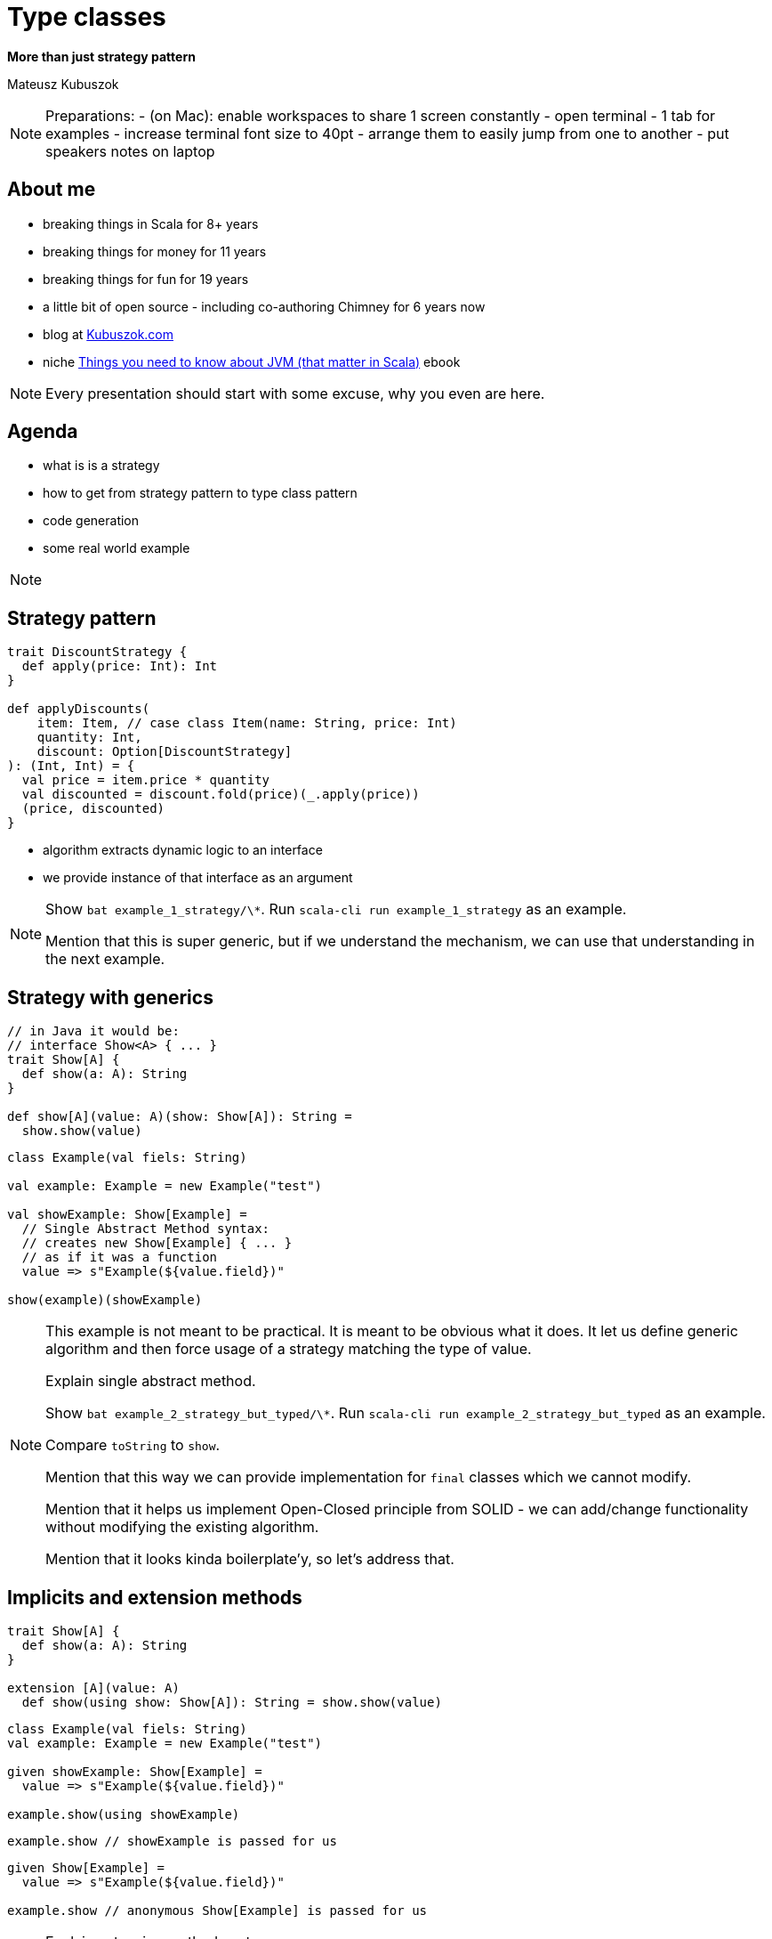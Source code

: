 // 35 minutes
:revealjs_totalTime: 2100

= Type classes

**More than just strategy pattern**

Mateusz Kubuszok

[NOTE.speaker]
--
Preparations:
- (on Mac): enable workspaces to share 1 screen constantly
- open terminal - 1 tab for examples
- increase terminal font size to 40pt
- arrange them to easily jump from one to another
- put speakers notes on laptop
--

== About me

[%step]
* breaking things in Scala for 8+ years
* breaking things for money for 11 years
* breaking things for fun for 19 years
* a little bit of open source - including co-authoring Chimney for 6 years now
* blog at https://kubuszok.com[Kubuszok.com]
* niche https://leanpub.com/jvm-scala-book[Things you need to know about JVM (that matter in Scala)] ebook

[NOTE.speaker]
--
Every presentation should start with some excuse, why you even are here.
--

== Agenda

[%step]
* what is is a strategy
* how to get from strategy pattern to type class pattern
* code generation
* some real world example

[NOTE.speaker]
--

--

== Strategy pattern

[%step]
[source, scala]
----
trait DiscountStrategy {
  def apply(price: Int): Int
}

def applyDiscounts(
    item: Item, // case class Item(name: String, price: Int)
    quantity: Int,
    discount: Option[DiscountStrategy]
): (Int, Int) = {
  val price = item.price * quantity
  val discounted = discount.fold(price)(_.apply(price))
  (price, discounted)
}
----

[%step]
- algorithm extracts dynamic logic to an interface
- we provide instance of that interface as an argument

[NOTE.speaker]
--
Show ``bat example_1_strategy/\*``.
Run ``scala-cli run example_1_strategy`` as an example.

Mention that this is super generic, but if we understand the mechanism, we can use that understanding in the next example.
--

== Strategy with generics

[%step]
[source, scala]
----
// in Java it would be:
// interface Show<A> { ... }
trait Show[A] {
  def show(a: A): String
}

def show[A](value: A)(show: Show[A]): String =
  show.show(value)
----

[%step]
[source, scala]
----
class Example(val fiels: String)

val example: Example = new Example("test")

val showExample: Show[Example] =
  // Single Abstract Method syntax:
  // creates new Show[Example] { ... }
  // as if it was a function
  value => s"Example(${value.field})"

show(example)(showExample)
----

[NOTE.speaker]
--
This example is not meant to be practical. It is meant to be obvious what it does.
It let us define generic algorithm and then force usage of a strategy matching the type of value.

Explain single abstract method.

Show ``bat example_2_strategy_but_typed/\*``.
Run ``scala-cli run example_2_strategy_but_typed`` as an example.

Compare ``toString`` to ``show``.

Mention that this way we can provide implementation for ``final`` classes which we cannot modify.

Mention that it helps us implement Open-Closed principle from SOLID - we can add/change functionality without modifying the existing algorithm.

Mention that it looks kinda boilerplate'y, so let's address that.
--

== Implicits and extension methods

[%step]
[source, scala]
----
trait Show[A] {
  def show(a: A): String
}

extension [A](value: A)
  def show(using show: Show[A]): String = show.show(value)
----

[%step]
[source, scala]
----
class Example(val fiels: String)
val example: Example = new Example("test")

given showExample: Show[Example] =
  value => s"Example(${value.field})"

example.show(using showExample)
----

[%step]
[source, scala]
----
example.show // showExample is passed for us
----

[%step]
[source, scala]
----
given Show[Example] =
  value => s"Example(${value.field})"

example.show // anonymous Show[Example] is passed for us
----

[NOTE.speaker]
--
Explain extension method syntax.

Explain that ``using`` is kinda special.

Explain that ``given`` would wire value to using.

Explain that this DI is based on types and value marked as implicit in the scope.

Show ``bat example_3_extensions_implicits/\*``.
Run ``scala-cli run example_3_extensions_implicits`` as an example.

Mention, that we have enough information to tell what a type class is.
--

== Type Class

[%step]
* strategy pattern
* with type parameters (generics)
* where the algorithm often run as an extension method
* and the strategy is passed with type-based DI

[NOTE.speaker]
--
"How we can understand type classes on JVM?"

Remind that it doesn't look like a strategy anymore, but it works the same way - there is an object which defines behavior and it is being passed into algorithm (extension method).

Mention, that Haskellers would not agree with that definition, but they are not the audience if this talk.

In Scala type class is actually a class.

Ask if you would find it mundate to always provide implementation by hand.
--

== Generating implementation from smaller blocks

[%step]
[source, scala]
----
given Show[String] = str => '"' + str + '"'
given Show[Int] = int => int.toString

given [A](using A: Show[A]): Show[Array[A]] = arr =>
  s"Array(${arr.map(_.show).mkString(", ")})"

given [A, B](using A: Show[A], B: Show[B]): Show[(A, B)] = {
  case (a, b) =>
    s"Tuple2(${a.show}, ${b.show})"
}
----

[NOTE.speaker]
--
Explain that we can use smaller blocks to build a bigger blocks when it comes to implicits.

Show ``bat example_4_tuples_arrays/\*``.
Run ``scala-cli run example_4_tuples_arrays`` as an example.

Mention that we shouldn't limit ourselves to just tuples and that providing code for each arity would be tireing.
--

== Type class derivation

[%step]
Generating a type class for some type using:

[%step]
- type classes for its components (record's fields, subtypes)
- some logic how to combine/dispatch to components' type classes

[NOTE.speaker]
--
Mention that this is basically a code generation, but one that matches some existing interface.

Mention that it is best undetstood by example.

Show ``bat example_5_derivation/\*``.
Run ``scala-cli run example_5_derivation`` as an example.
--

== Examples of type-class-based solutions

[%step]
- JSON serialization
- config parsing
- type mapping

[NOTE.speaker]
--
Mention that we don't want to limit ourselves to just JSON because Java devs already know Jackson.

Show ``bat example_6_real_world_example/\*``.
Run ``scala-cli run example_6_real_world_example`` as an example.

Commands - run them in a separate tab:

1. ``curl -XGET http://localhost:8080/memos/my-secret-memo/?passwd=bad-pass``
2. ``curl -XGET http://localhost:8080/memos/my-secret-memo/?passwd=secret-pass``
3. ``curl -XPUT 'http://localhost:8080/memos/my-secret-memo/?passwd=secret-pass' -d '{ "content": "My note's content", "name": "My Secret Note" }'``
4. ``curl -XGET http://localhost:8080/memos/my-secret-memo/?passwd=secret-pass``
--

== Summary

[%step]
- (on JVM) type class can be understood as a strategy patter
- with a (type-based) dependency injection
- and a code generation
- slides and examples available on my GitHub profile https://github.com/MateuszKubuszok/[GitHub.com/MateuszKubuszok]

== Questions?

== Thank You!
